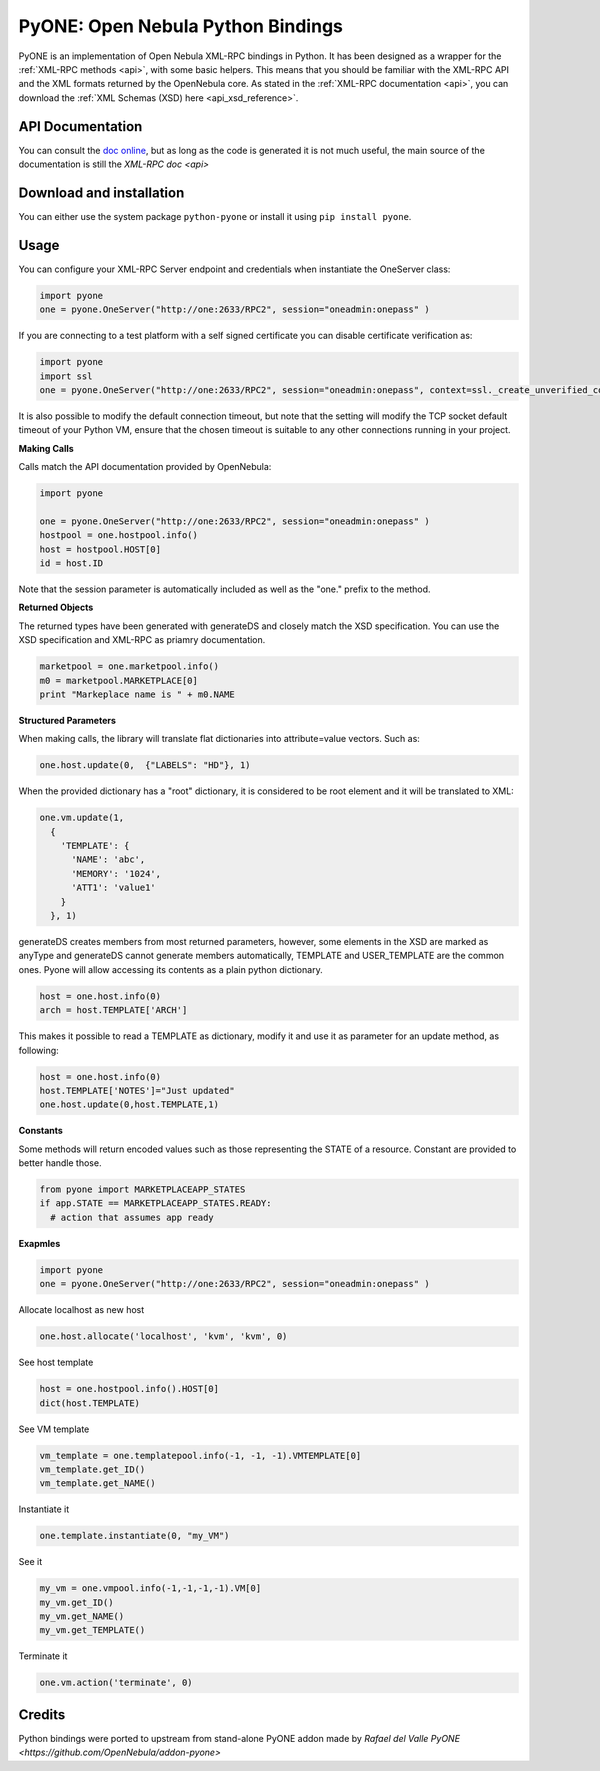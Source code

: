 .. _python:

================================================================================
PyONE: Open Nebula Python Bindings
================================================================================

PyONE is an implementation of Open Nebula XML-RPC bindings in Python. It has been designed as a wrapper for the :ref:`XML-RPC methods <api>`, with some basic helpers. This means that you should be familiar with the XML-RPC API and the XML formats returned by the OpenNebula core. As stated in the :ref:`XML-RPC documentation <api>`, you can download the :ref:`XML Schemas (XSD) here <api_xsd_reference>`.

API Documentation
================================================================================

You can consult the `doc online </doc/5.9/oca/python/>`__, but as long as the code is generated it is not much useful, the main source of the documentation is still the `XML-RPC doc <api>`

Download and installation
================================================================================

You can either use the system package ``python-pyone`` or install it using ``pip install pyone``.


Usage
================================================================================

You can configure your XML-RPC Server endpoint and credentials when instantiate the OneServer class:

.. code:: python

  import pyone
  one = pyone.OneServer("http://one:2633/RPC2", session="oneadmin:onepass" )

If you are connecting to a test platform with a self signed certificate you can disable
certificate verification as:

.. code:: python

  import pyone
  import ssl
  one = pyone.OneServer("http://one:2633/RPC2", session="oneadmin:onepass", context=ssl._create_unverified_context() )

It is also possible to modify the default connection timeout, but note that the setting will modify the TCP socket default timeout of your Python VM, ensure that the chosen timeout is suitable to any other connections running in your project.


**Making Calls**

Calls match the API documentation provided by OpenNebula:

.. code:: python

  import pyone

  one = pyone.OneServer("http://one:2633/RPC2", session="oneadmin:onepass" )
  hostpool = one.hostpool.info()
  host = hostpool.HOST[0]
  id = host.ID

Note that the session parameter is automatically included as well as the "one." prefix to the method.

**Returned Objects**

The returned types have been generated with generateDS and closely match the XSD specification.  You can use the XSD specification and  XML-RPC as priamry documentation.

.. code:: python

   marketpool = one.marketpool.info()
   m0 = marketpool.MARKETPLACE[0]
   print "Markeplace name is " + m0.NAME

**Structured Parameters**

When making calls, the library will translate flat dictionaries into attribute=value vectors. Such as:

.. code:: python

  one.host.update(0,  {"LABELS": "HD"}, 1)

When the provided dictionary has a "root" dictionary, it is considered to be root
element and it will be translated to XML:

.. code:: python

  one.vm.update(1,
    {
      'TEMPLATE': {
        'NAME': 'abc',
        'MEMORY': '1024',
        'ATT1': 'value1'
      }
    }, 1)

generateDS creates members from most returned parameters, however, some elements in the XSD are marked as anyType and generateDS cannot generate members automatically, TEMPLATE and USER_TEMPLATE are the common ones. Pyone will allow accessing its contents as a plain python dictionary.

.. code:: python

  host = one.host.info(0)
  arch = host.TEMPLATE['ARCH']

This makes it possible to read a TEMPLATE as dictionary, modify it and use it as parameter for an update method, as following:

.. code:: python

  host = one.host.info(0)
  host.TEMPLATE['NOTES']="Just updated"
  one.host.update(0,host.TEMPLATE,1)

**Constants**

Some methods will return encoded values such as those representing the STATE of a resource. Constant are
provided to better handle those.

.. code:: python

  from pyone import MARKETPLACEAPP_STATES
  if app.STATE == MARKETPLACEAPP_STATES.READY:
    # action that assumes app ready

**Exapmles**

.. code:: python

  import pyone
  one = pyone.OneServer("http://one:2633/RPC2", session="oneadmin:onepass" )

Allocate localhost as new host

.. code:: python

   one.host.allocate('localhost', 'kvm', 'kvm', 0)

See host template

.. code:: python

   host = one.hostpool.info().HOST[0]
   dict(host.TEMPLATE)

See VM template

.. code:: python

   vm_template = one.templatepool.info(-1, -1, -1).VMTEMPLATE[0]
   vm_template.get_ID()
   vm_template.get_NAME()

Instantiate it

.. code:: python

   one.template.instantiate(0, "my_VM")

See it

.. code:: python

   my_vm = one.vmpool.info(-1,-1,-1,-1).VM[0]
   my_vm.get_ID()
   my_vm.get_NAME()
   my_vm.get_TEMPLATE()

Terminate it

.. code:: python

   one.vm.action('terminate', 0)

Credits
================================================================================
Python bindings were ported to upstream from stand-alone PyONE addon made by *Rafael del Valle* `PyONE <https://github.com/OpenNebula/addon-pyone>`
